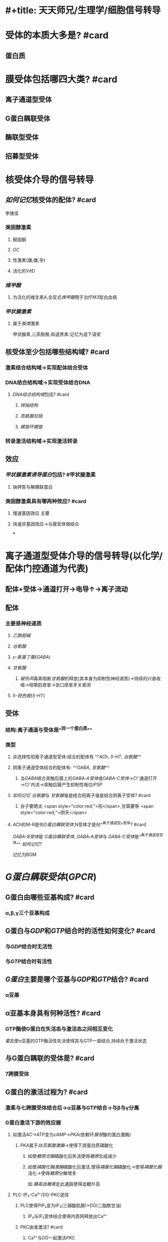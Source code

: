 * #+title: 天天师兄/生理学/细胞信号转导
:PROPERTIES:
:ID:       63495375-3790-41eb-9bf0-81f26b7bd1eb
:END:
* [[../assets/image_1665899534729_0.png]]
* 受体的本质大多是? #card
:PROPERTIES:
:collapsed: true
:END:
** 蛋白质
* 膜受体包括哪四大类? #card
:PROPERTIES:
:collapsed: true
:END:
** 离子通道型受体
** G蛋白耦联受体
** 酶联型受体
** 招募型受体
* 核受体介导的信号转导
:PROPERTIES:
:collapsed: true
:END:
** [[如何记忆]]核受体的配体? #card
:PROPERTIES:
:collapsed: true
:END:
#+BEGIN_TIP
李维佳
#+END_TIP
*** 类固醇激素
:PROPERTIES:
:collapsed: true
:END:
**** 醛固酮
**** [[GC]]
**** 性激素(雄,雌,孕)
**** 活化的VitD
*** [[维甲酸]]
:PROPERTIES:
:id: 634950a5-cd48-4d41-bcfc-47df6272c05e
:END:
**** 为活化的维生素A,全反式[[维甲酸]]用于治疗M3型白血病
*** [[甲状腺激素]]
:PROPERTIES:
:collapsed: true
:END:
**** 属于[[胺类]]激素 
#+BEGIN_TIP
甲状腺素,儿茶酚胺,和退黑素:记忆为退下请安
#+END_TIP
** 核受体至少包括哪些结构域? #card
:PROPERTIES:
:id: 634f848e-5ea2-47f7-9aed-96db222fa571
:END:
*** [[../assets/image_1665749464252_0.png]]
*** 激素结合结构域→实现配体结合受体
*** DNA结合结构域→实现受体结合DNA
:PROPERTIES:
:collapsed: true
:END:
**** [[DNA结合结构域]]包括? #card
:PROPERTIES:
:collapsed: true
:END:
***** [[锌指结构]]
***** [[亮氨酸拉链]]
***** [[螺旋环螺旋]]
*** 转录激活结构域→实现激活转录
** 效应
*** [[甲状腺激素诱导蛋白]]包括? #甲状腺激素
:PROPERTIES:
:id: 63495375-3790-41eb-9bf0-81f26b7bd1eb
:END:
**** 钠钾泵与解耦联蛋白
*** 类固醇激素具有哪两种效应? #card
:PROPERTIES:
:collapsed: true
:END:
**** 慢速基因效应 主要
**** 快速非基因效应→与膜受体做结合
***
* 离子通道型受体介导的信号转导(以化学/配体门控通道为代表)
:PROPERTIES:
:END:
** 配体+受体→通道打开→电导↑→离子流动
** 配体
:PROPERTIES:
:END:
*** 主要是神经递质
:PROPERTIES:
:id: 634f848e-e8f4-4fcf-8925-6042fd54a2b5
:END:
**** [[乙酰胆碱]]
**** [[谷氨酸]]
**** [[γ-氨基丁酸]]([[GABA]])
**** [[甘氨酸]]
:PROPERTIES:
:collapsed: true
:END:
***** [[破伤风]]毒素阻断[[甘氨酸]]的释放(其本身为抑制性神经递质)→持续的兴奋收缩→咀嚼肌痉挛→张口痉挛牙关紧闭
**** [[5-羟色胺]]([[5-HT]])
** 受体
:PROPERTIES:
:END:
*** 结构:离子通道与受体是^^同一个蛋白质^^
*** 类型
:PROPERTIES:
:END:
**** 非选择性阳离子通道型受体:结合的配体有 ^^[[ACh]], [[5-HT]], [[谷氨酸]]^^
**** 阴离子通道受体结合的配体有: ^^[[GABA]], [[甘氨酸]]^^
:PROPERTIES:
:collapsed: true
:END:
***** 当[[GABA]]结合突触后膜上的[[GABA-A受体]]或[[GABA-C受体]]→Cl⁻通道打开→Cl⁻内流→突触后膜产生抑制性电位[[IPSP]]
**** [[如何记忆]] [[谷氨酸]]与 [[甘氨酸]]谁是结合阳离子谁是结合阴离子受体? #card
:PROPERTIES:
:END:
***** 谷子要晒太 <span style="color:red;">阳</span>,甘霖要等 <span style="color:red;">阴天</span>
**** [[ACh]]的M-R是何[[G蛋白耦联受体]],N受体才是何^^离子通道型^^受体? #card
:PROPERTIES:
:id: 634f848e-417c-456b-895f-54ca0b92432f
:END:
[[GABA-B受体]]是 [[G蛋白耦联受体]], [[GABA-A受体]]与 [[GABA-C受体]]是^^离子通道型受体^^
[[如何记忆]]? 
#+BEGIN_TIP
记忆为BGM
#+END_TIP
* [[G蛋白耦联受体]]([[GPCR]])
:PROPERTIES:
:collapsed: true
:END:
** G蛋白由哪些亚基构成? #card
:PROPERTIES:
:collapsed: true
:END:
*** α,β,γ三个亚基构成
** G蛋白与[[GDP]]和[[GTP]]结合时的活性如何变化? #card
:PROPERTIES:
:collapsed: true
:END:
*** 与[[GDP]]结合时无活性
*** 与[[GTP]]结合时有活性
** [[G蛋白]]主要是哪个亚基与[[GDP]]和[[GTP]]结合? #card
:PROPERTIES:
:collapsed: true
:END:
*** α亚基 [[../assets/image_1665756897152_0.png]]
** α亚基本身具有何种活性? #card
:PROPERTIES:
:collapsed: true
:END:
*** GTP酶使G蛋白在失活态与激活态之间相互变化
[[霍乱]]使α亚基的GTP酶活性失活使得其与GTP一直结合,持续处于激活状态
** 与G蛋白耦联的受体是? #card
:PROPERTIES:
:collapsed: true
:END:
*** 7跨膜受体
** G蛋白的激活过程为? #card
:PROPERTIES:
:collapsed: true
:END:
*** 激素与七跨膜受体结合后→α亚基与GTP结合→与β与γ分离
*** G蛋白激活下游的效应器
:PROPERTIES:
:collapsed: true
:END:
**** 如激活[[AC]]→ATP变为[[cAMP]]→[[PKA]](依赖环[[腺苷]]酸的蛋白激酶)
:PROPERTIES:
:collapsed: true
:END:
***** PKA属于[[丝苏氨酸激酶]]→使得下游蛋白质磷酸化
:PROPERTIES:
:id: 63495ec3-5a6f-4eeb-92c8-0010798667da
:END:
****** 如使[[糖原合酶]]磷酸化后失活使得[[糖原]]合成减少
****** 如使[[磷酸化酶激酶]]磷酸化后激活,使得[[磷酸化酶]]磷酸化→使得[[磷酸化酶]]活化→使得[[糖原]]分解增多

如 [[胰高血糖素]]走此通路使得血糖升高
**** PLC-IP₃-Ca²⁺/DG-PKC途径
:PROPERTIES:
:collapsed: true
:END:
***** PLC使得PIP₂变为IP₃(三磷酸肌醇)+DG(二脂酰甘油)
:PROPERTIES:
:collapsed: true
:END:
****** IP₃与IP₃受体结合使得内质网释放出Ca²⁺
***** PKC由谁激活? #card
:PROPERTIES:
:collapsed: true
:END:
****** Ca²⁺与[[DG]]一起激活[[PKC]]
***** [[../assets/image_1665756110611_0.png]]
**** [[如何记忆]]以[[cAMP]]作为第二信使的配体? #card
:PROPERTIES:
:collapsed: true
:END:
***** 3A3促胰高血糖素
:PROPERTIES:
:END:
****** 3A:[[儿茶酚胺]][[CA]]
****** 血管紧张素[[AngⅡ]]
****** 血管升压素[[ADH]]
***** 3促
:PROPERTIES:
:collapsed: true
:END:
****** 促甲状腺激素TSH
****** ACTH
****** FSH/LH
**** 如何记忆以IP₃-Ca²⁺/DG作为第二信使的配体
:PROPERTIES:
:collapsed: true
:END:
***** 3ATRH胃泌素
****
** 激活的G蛋白可以激活或抑制G蛋白效应器
:PROPERTIES:
:collapsed: true
:END:
*** Gs活化AC 如β-R
*** GI抑制AC 如α₂-R
*** Gq激活PLC 例如α₁
*** Gt 激活cGMP-PDE→使cGMP变为5-GMP→例如光受体导致视杆细胞处的超极化型感受器电位
*** [[../assets/image_1665757273134_0.png]]
*** [[cAMP]]在不同部位的作用不同
:PROPERTIES:
:id: 634b816f-8d01-43a7-b715-a04a35b91c1d
:END:
**** 如在心肌中cAMP增加→心肌收缩力↑
**** 支气管平滑肌cAMP↑→平滑肌舒张
:PROPERTIES:
:collapsed: true
:END:
***** [[氨茶碱]]导致PDE↓→使得cAMP↑→支气管平滑肌舒张
***** [[沙丁胺醇]]→激动β₂-R→AC↑→cAMP↑→支气管平滑肌舒张
** 蛋白激酶
:PROPERTIES:
:collapsed: true
:END:
*** 催化蛋白质中的氨基酸发生^^磷酸化^^
*** 发生^^磷酸化^^后的蛋白质活性可增加或下降
*** [[如何记忆]]被磷酸化的氨基酸一般都是? #card
:PROPERTIES:
:collapsed: true
:END:
**** 老鼠屎 丝,苏,酪氨酸
*** [[PKA]],[[PKC]],[[Ca²⁺-CaMK]]都是丝苏氨酸蛋白激酶
* [[酶联型受体]]介导的信号转导
:PROPERTIES:
:END:

#+BEGIN_TIP
类似于离子通道型受体与,与GPCR相区别
[[../assets/image_1665897178900_0.png]] 
#+END_TIP
** 酪氨酸激酶受体
:PROPERTIES:
:collapsed: true
:END:
*** 配体
:PROPERTIES:
:END:
**** [[生长因子]]:EGF(表皮生长因子),胰岛素样生长因子IGF
**** [[胰岛素]]
:PROPERTIES:
:collapsed: true
:END:
***** 胰岛素结合 [[酪氨酸激酶受体]]→使胰岛素受体底物([[IRS]])磷酸化
:PROPERTIES:
:background-color: #533e7d
:END:

{{embed ((63494e69-c540-497c-b788-79e07d13c12c))}}
****** 可以通过Grb2通路
****** 也可以通过PI3K,[[PIP3]]→PKB/AKT 胰岛素降糖的主要通路,*此通路也与生长有关*

抑癌基因[[PTEN]]水解 [[PIP3]] 抑制此通路

与胰高血糖素升糖做对比
**** #+BEGIN_TIP
生长激素
- 可以走TKAR酪氨酸激酶结合型受体
- 而其产生的IGF胰岛素样生长因子又可以走TKR
-  而其中的转化生长因子又走的丝苏氨酸激酶受体
#+END_TIP
*** 通路
:PROPERTIES:
:id: 63556c30-8316-4fac-ab64-bdb1a57fb997
:END:
**** [[MAPK通路]]
:PROPERTIES:
:collapsed: true
:END:
***** 如何记忆MAPK通路? #card
:PROPERTIES:
:collapsed: true
:END:
****** 吉尔救RAS,KKK
***** 在此通路中何为酪氨酸激酶? #card
:PROPERTIES:
:collapsed: true
:END:
****** 受体 如EGFR
****** 注意:MAPK/KK/KKK 为丝苏氨酸蛋白激酶
***** EGF→EGFR酪氨酸激酶受体
***** [[EGFR]]的酪氨酸激酶磷酸化何物质? #card
:PROPERTIES:
:collapsed: true
:END:
****** 其自己,使自己称为含有磷酸化的酪氨酸的酶
***** [[Grb2]]为什么能够承上起下? #card
:PROPERTIES:
:collapsed: true
:END:
****** 其含有的SH₂结构域能够识别被磷酸化的酪氨酸激酶
****** 其含有的SH₃结构域能够识别富含脯氨酸的蛋白质→[[SOS]]
#+BEGIN_TIP
[[如何记忆]]记忆为富不过三代
#+END_TIP
****** [[../assets/image_1665895322702_0.png]]
***** [[SOS]](鸟苷酸交换蛋白)又被称为GEF/GRF(鸟苷酸交换因子与鸟苷酸释放因子)
:PROPERTIES:
:collapsed: true
:END:
****** 所谓的鸟苷酸交换是指将下游[[RAS]]蛋白的鸟苷酸[[GDP]]换为[[GTP]],成为有活性的
***** [[RAS蛋白]]
:PROPERTIES:
:collapsed: true
:END:
****** 又称为小G蛋白或低分子量G蛋白
****** 与G蛋白相比均能结合GTP/GDP且均具有GTP酶活性
***** MAPKKK [[丝苏氨酸蛋白激酶]] RAF
***** MAPKK [[丝苏氨酸蛋白激酶]]  MEK
***** MAPK 丝裂原蛋白激酶 [[丝苏氨酸蛋白激酶]] ERK
**** [[PI3K-PIP3-PKB/AKT]]
:PROPERTIES:
:collapsed: true
:END:
***** EFG与胰岛素均能走这条路
***** PBK中存在一个PH结构域能够识别PIP3
** 酪氨酸激酶结合型受体
:PROPERTIES:
:END:
*** 受体本身没有活性,但是与之结合的[[JAK]],[[SRC]],[[TEC]],[[ZAP]]有酪氨酸激酶活性
*** 配体:
:PROPERTIES:
:collapsed: true
:END:
**** 生长因子,生长激素,EPO,干扰素,PRL,催产素,催乳素,白介素,.......
**** 主要是调控增殖分化
*** 通路
:PROPERTIES:
:collapsed: true
:END:
**** JAK-STAT(转录因子)
**** SRC→FAK(转录因子)
** 鸟苷酸环化酶受体
:PROPERTIES:
:collapsed: true
:END:
*** 配体:[[钠尿肽]]([[ANP]],[[BNP]]),[[NO]],[[CO]]
*** NO,CO为可溶性气体与胞质中的sGC(可溶性GC)结合发挥作用
*** 通路:GC→cGMP→PKG
*** 效应:如钠尿肽可拮抗[[RAAS]]
** 丝苏氨酸激酶受体
:PROPERTIES:
:collapsed: true
:END:
*** 配体:[[TGF-β]]
*** 通路:TGF-β→[[SMAD]]
***
* [[招募型受体]]
:PROPERTIES:
:collapsed: true
:END:
** 自身没有酶的活性
** 可以将[[酪氨酸激酶结合型受体]]看做一种类型的招募型受体
** 配体主要是
*** 细胞因子(例如白介素与集落刺激因子)
** 效应主要是(调控造血细胞,免疫细胞功能)
* [[第二信使]]
** 如何记忆第二信使包括哪些? #card
:PROPERTIES:
:collapsed: true
:END:
*** AD花生钙奶献给007
*** A for cAMP
*** D for DG [[甘油二酯]]
*** 花生 for 花生四烯酸
:PROPERTIES:
:END:
**** 如何记忆花生四烯酸代谢产物? #card
:PROPERTIES:
:collapsed: true
:END:
***** 白血病花钱 [[白三烯]]与[[前列腺素]](参与发热与疼痛 可用NSAIDS类 但是会导致其保护胃黏膜的作用下降 故可加用[[米索前列醇]])
*** 钙 for Ca²⁺
*** 奶 for cGMP谐音
*** 献 for 神经酰胺
*** 0 for IP3
*** 0 for PIP3 注意不是PIP2 只为一种膜上的磷脂
*** 7 for 气体
** 有第二信使的途径
:PROPERTIES:
:collapsed: true
:END:
*** [[GPCR]]
*** 鸟苷酸环化酶受体
*** PI3K/AKT [[../assets/image_1665899294996_0.png]]
*
